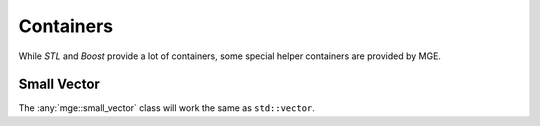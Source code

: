 .. _mgecore_containers:

**********
Containers
**********

While *STL* and *Boost* provide a lot of containers, some
special helper containers are provided by MGE.

Small Vector
============

The :any:`mge::small_vector` class will work the same as
``std::vector``.


